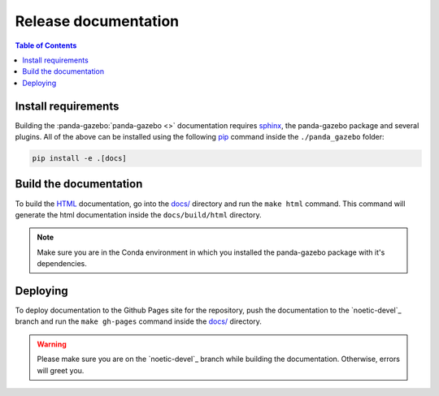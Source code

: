 =====================
Release documentation
=====================

.. contents:: Table of Contents

Install requirements
--------------------

Building the :panda-gazebo:`panda-gazebo <>` documentation requires `sphinx`_,
the panda-gazebo package and several plugins. All of the above can be
installed using the following `pip`_ command inside the ``./panda_gazebo`` folder:

.. code-block:: bash

    pip install -e .[docs]

.. _`sphinx`: http://www.sphinx-doc.org/en/master
.. _`pip`: https://pypi.org/project/pip/

Build the documentation
-----------------------

To build the `HTML`_ documentation, go into the `docs/`_ directory and run the
``make html`` command. This command will generate the html documentation
inside the ``docs/build/html`` directory.

.. note::
    Make sure you are in the Conda environment in which you installed the panda-gazebo package
    with it's dependencies.

.. _`HTML`: https://www.w3schools.com/html/

Deploying
---------

To deploy documentation to the Github Pages site for the repository,
push the documentation to the `noetic-devel`_ branch and run the
``make gh-pages`` command inside the `docs/`_ directory.

.. warning::

    Please make sure you are on the `noetic-devel`_ branch while building the documentation. Otherwise,
    errors will greet you.

.. _`docs/`: https://github.com/rickstaa/panda-gazebo/tree/noetic/panda/docs
.. _`noetic`: https://github.com/rickstaa/panda/tree/noetic
